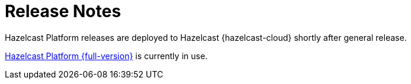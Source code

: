 = Release Notes
:url-cloud-cli-announcement: https://hazelcast.com/blog/announcing-hazelcast-cloud-cli/
:url-cloud-sdk-announcement: https://hazelcast.com/blog/announcing-hazelcast-cloud-go-sdk/
:cloud-tags: Get Started
:cloud-order: 16

Hazelcast Platform releases are deployed to Hazelcast {hazelcast-cloud} shortly after general release.

link:.htmhttps://docs.hazelcast.com/hazelcast/latest/release-notes/releases[Hazelcast Platform {full-version}] is currently in use.
